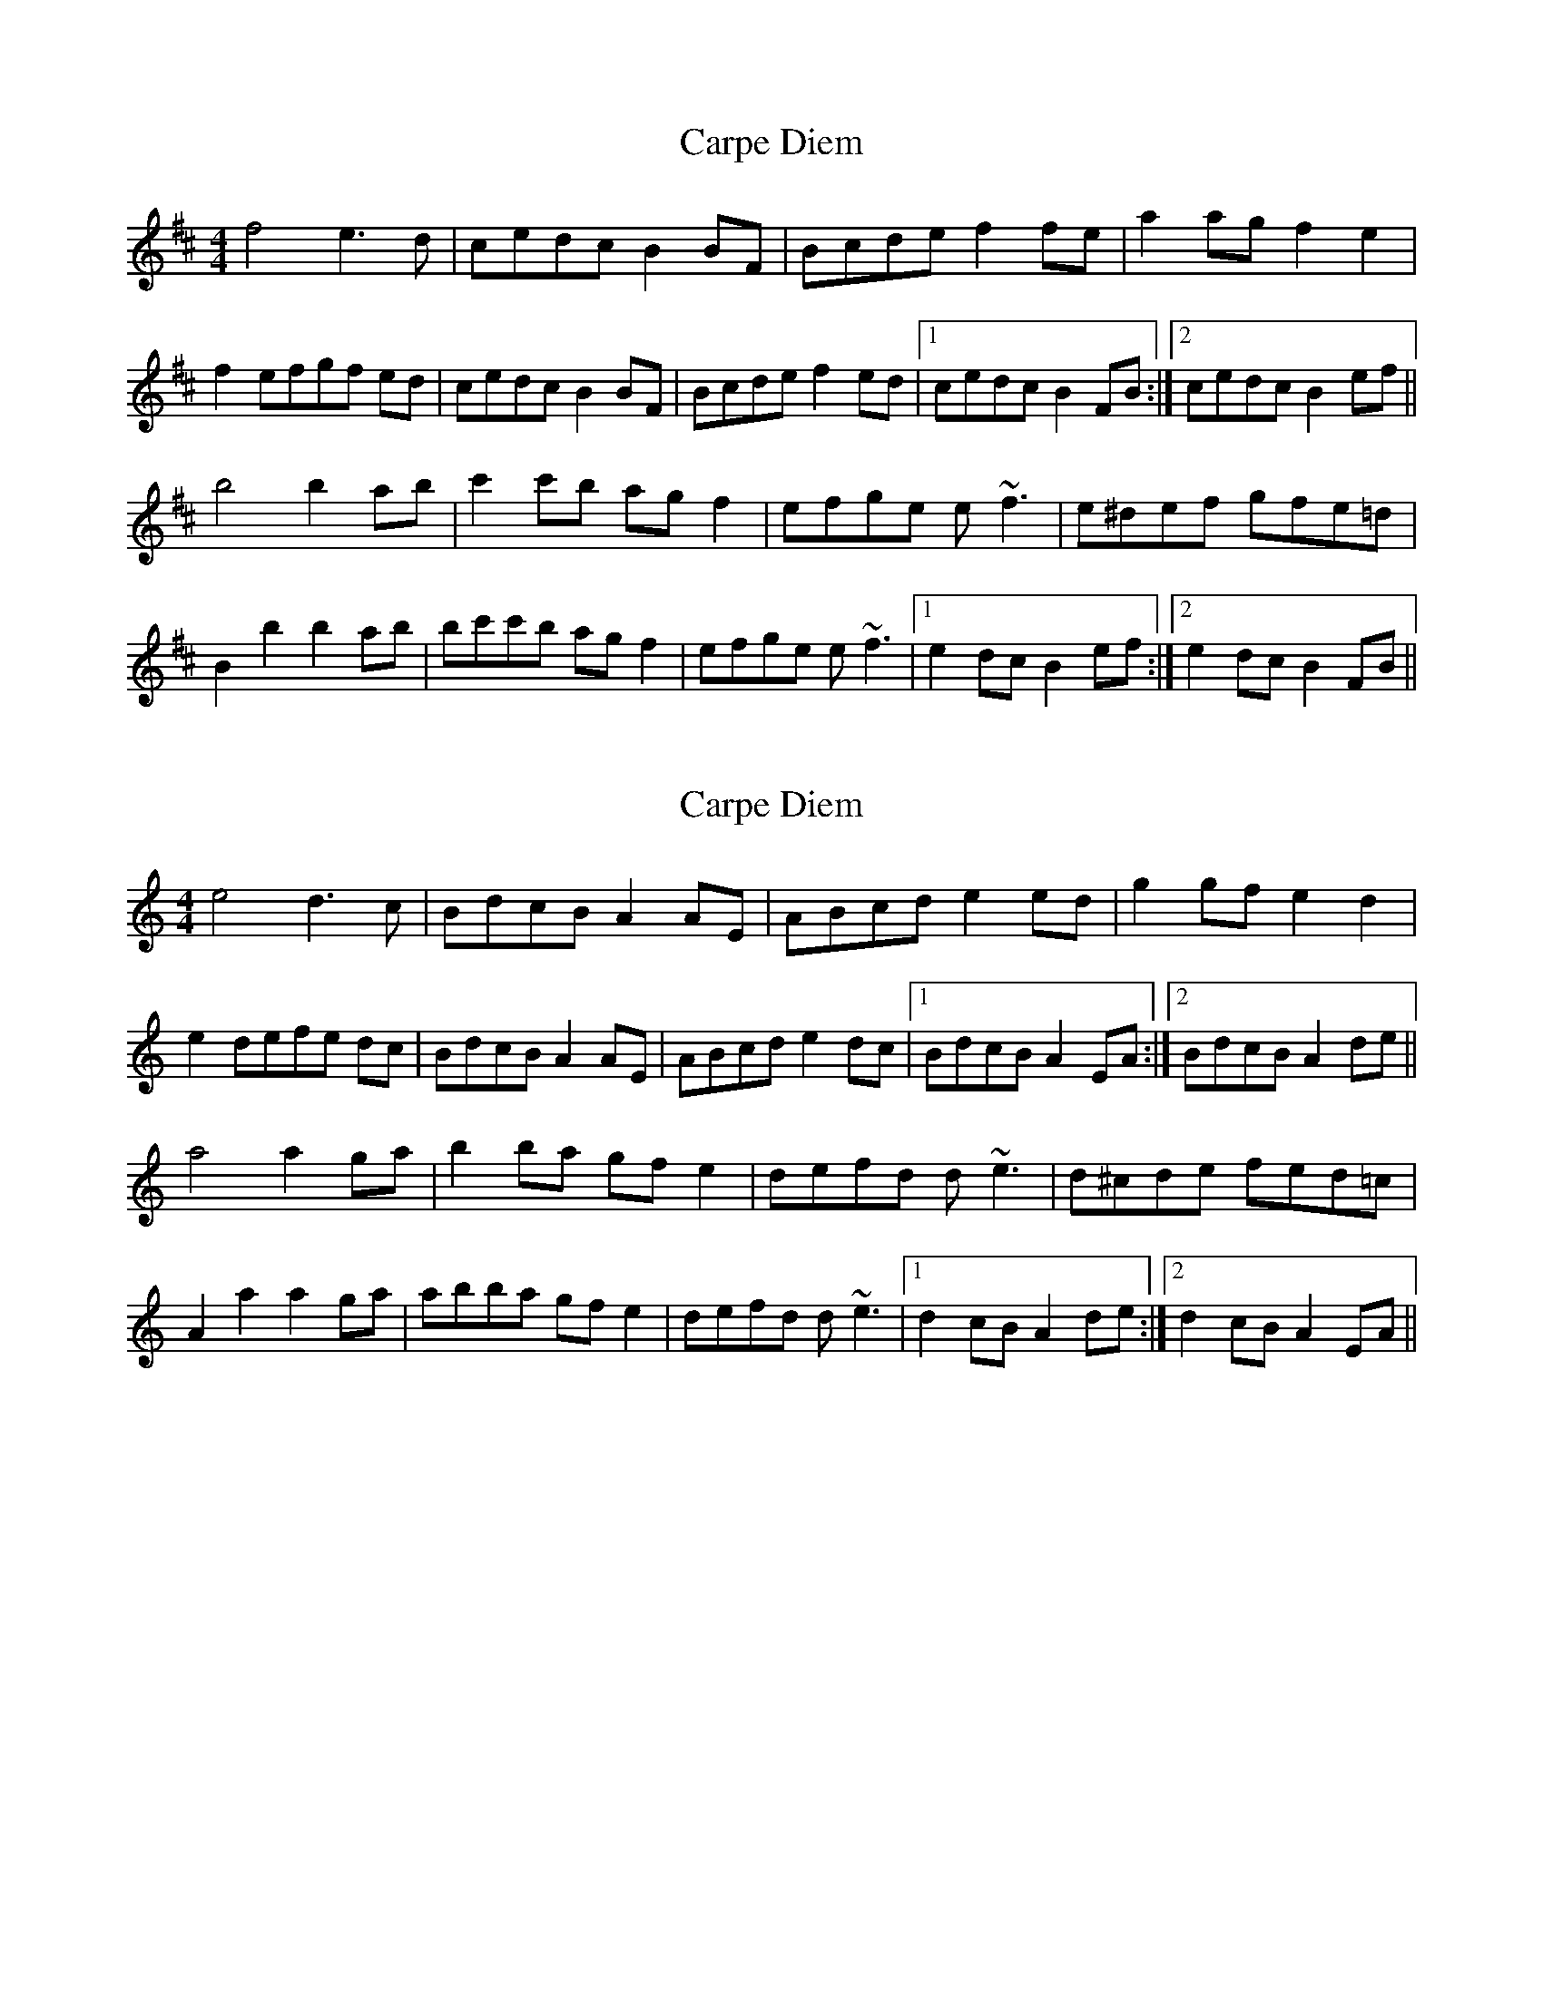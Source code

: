 X: 1
T: Carpe Diem
Z: brotherstorm
S: https://thesession.org/tunes/9785#setting9785
R: reel
M: 4/4
L: 1/8
K: Dmaj
f4 e3d| cedc B2 BF| Bcde f2 fe| a2 ag f2 e2|
f2 efgf ed|cedc B2 BF| Bcde f2 ed|1 cedc B2 FB :|2 cedc B2 ef||
b4 b2 ab| c'2 c'b ag f2|efge e ~f3|e^def gfe=d|
B2 b2 b2 ab|bc'c'b agf2|efge e ~f3|1 e2 dc B2ef:|2 e2 dc B2FB||
X: 2
T: Carpe Diem
Z: Greendraggon
S: https://thesession.org/tunes/9785#setting26881
R: reel
M: 4/4
L: 1/8
K: Amin
e4 d3c| BdcB A2 AE| ABcd e2 ed| g2 gf e2 d2|
e2 defe dc|BdcB A2 AE| ABcd e2 dc|1 BdcB A2 EA :|2 BdcB A2 de||
a4 a2 ga| b2 ba gf e2|defd d ~e3|d^cde fed=c|
A2 a2 a2 ga|abba gfe2|defd d ~e3|1 d2 cB A2de:|2 d2 cB A2EA||
X: 3
T: Carpe Diem
Z: JACKB
S: https://thesession.org/tunes/9785#setting26882
R: reel
M: 4/4
L: 1/8
K: Dmaj
|:e4 d3c| BdcB A2 AE| ABcd e2 ed| g2 gf e2 d2|
e2 defe dc|BdcB A2 AE| ABcd e2 dc|1 BdcB A2 EA :|2 BdcB A2 de||
|:a4 a2 ga| b2 ba gf e2|defd e2 e2|dcde fedc|
A2 a2 a2 ga|abba gfe2|defd e2 e2|1 d2 cB A2de:|2 d2 cB A2EA||
